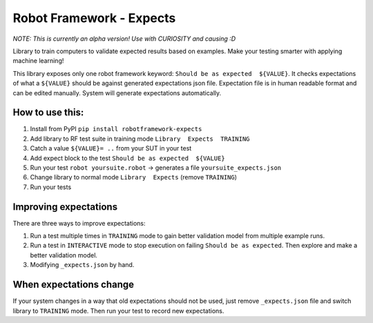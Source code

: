 *************************
Robot Framework - Expects
*************************

*NOTE: This is currently an alpha version! Use with CURIOSITY and causing :D*

Library to train computers to validate expected results based on examples. Make your testing smarter with applying machine learning!

This library exposes only one robot framework keyword: ``Should be as expected  ${VALUE}``.
It checks expectations of what a ``${VALUE}`` should be against generated expectations json file.
Expectation file is in human readable format and can be edited manually. System will generate expectations automatically.

How to use this:
================

1. Install from PyPI ``pip install robotframework-expects``
2. Add library to RF test suite in training mode ``Library  Expects  TRAINING``
3. Catch a value  ``${VALUE}= ..`` from your SUT in your test
4. Add expect block to the test ``Should be as expected  ${VALUE}``
5. Run your test ``robot yoursuite.robot`` -> generates a file ``yoursuite_expects.json``
6. Change library to normal mode ``Library  Expects`` (remove ``TRAINING``)
7. Run your tests

Improving expectations
======================

There are three ways to improve expectations:

1. Run a test multiple times in ``TRAINING`` mode to gain better validation model from multiple example runs.
2. Run a test in ``INTERACTIVE`` mode to stop execution on failing ``Should be as expected``. Then explore and make a better validation model.
3. Modifying ``_expects.json`` by hand.

When expectations change
========================

If your system changes in a way that old expectations should not be used, just remove ``_expects.json`` file and switch library to ``TRAINING`` mode. Then run your test to record new expectations.
